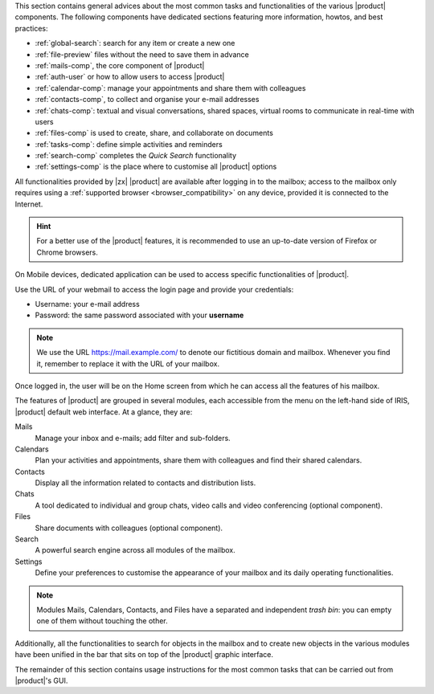 
This section contains general advices about the most common tasks and
functionalities of the various |product| components. The following
components have dedicated sections featuring more information, howtos,
and best practices:

* :ref:`global-search`: search for any item or create a new one
* :ref:`file-preview` files without the need to save them in advance
* :ref:`mails-comp`, the core component of |product|
* :ref:`auth-user` or how to allow users to access |product|
* :ref:`calendar-comp`: manage your appointments and share them with
  colleagues
* :ref:`contacts-comp`, to collect and organise your e-mail addresses
* :ref:`chats-comp`: textual and visual conversations, shared spaces,
  virtual rooms to communicate in real-time with users
* :ref:`files-comp` is used to create, share, and collaborate on
  documents
* :ref:`tasks-comp`: define simple activities and reminders
* :ref:`search-comp` completes the `Quick Search` functionality
* :ref:`settings-comp` is the place where to customise all |product| options

All functionalities provided by |zx| |product| are available after
logging in to the mailbox; access to the mailbox only requires using a
:ref:`supported browser <browser_compatibility>` on any device,
provided it is connected to the Internet.

.. hint:: For a better use of the |product| features, it is recommended to
   use an up-to-date version of Firefox or Chrome browsers.

On Mobile devices, dedicated application can be used to access
specific functionalities of |product|.

Use the URL of your webmail to access the login page and provide your
credentials:

* Username: your e-mail address
* Password: the same password associated with your **username**

.. note:: We use the URL https://mail.example.com/ to denote our
   fictitious domain and mailbox. Whenever you find it, remember to
   replace it with the URL of your mailbox.

.. index:: password recovery

.. card:: Lost password, what to do?
   :class-card: sd-border-2 sd-rounded-2 sd-outline-danger

   In case you lose your password, there is a method to gain temporary
   access to the webmail, provided the Administrator has activated the
   functionality. On the login page, click the *Forget Password?* link
   and enter your username. You will then be asked whether you still
   have access to the configured recovery account: if so, click the
   :bdg-primary:`SEND RECOVERY CODE` button and in a few minutes you
   will receive a temporary token that allows you to access the
   webmail. If the recovery address is not correct, or if you found
   the password in the meantime, you can return to the login page.

   .. note:: This procedure works for at most **ten** times, so do not
      use it too much!
      
   This functionality does not yet allow you to supply a new password,
   but you can contact the Administrator once you access the webmail
   and ask the Administrator to change it for you: afterwards, you can
   :ref:`Change the password <auth_change_pass>` by yourself in the
   Settings module.
   
Once logged in, the user will be on the Home screen from which he can
access all the features of his mailbox.

The features of |product| are grouped in several modules, each
accessible from the menu on the left-hand side of IRIS, |product|
default web interface. At a glance, they are:

Mails
   Manage your inbox and e-mails; add filter and sub-folders.

Calendars
   Plan your activities and appointments, share them with colleagues
   and find their shared calendars.

Contacts
   Display all the information related to contacts and distribution lists.

Chats
   A tool dedicated to individual and group chats, video calls and
   video conferencing (optional component).

Files
   Share documents with colleagues (optional component).

Search
   A powerful search engine across all modules of the mailbox.

Settings
   Define your preferences to customise the appearance of your mailbox
   and its daily operating functionalities.

.. note:: Modules Mails, Calendars, Contacts, and Files have a
   separated and independent *trash bin*: you can empty one of them
   without touching the other.

Additionally, all the functionalities to search for objects in the
mailbox and to create new objects in the various modules have been
unified in the bar that sits on top of the |product| graphic
interface.

The remainder of this section contains usage instructions for the most
common tasks that can be carried out from |product|'s GUI.

